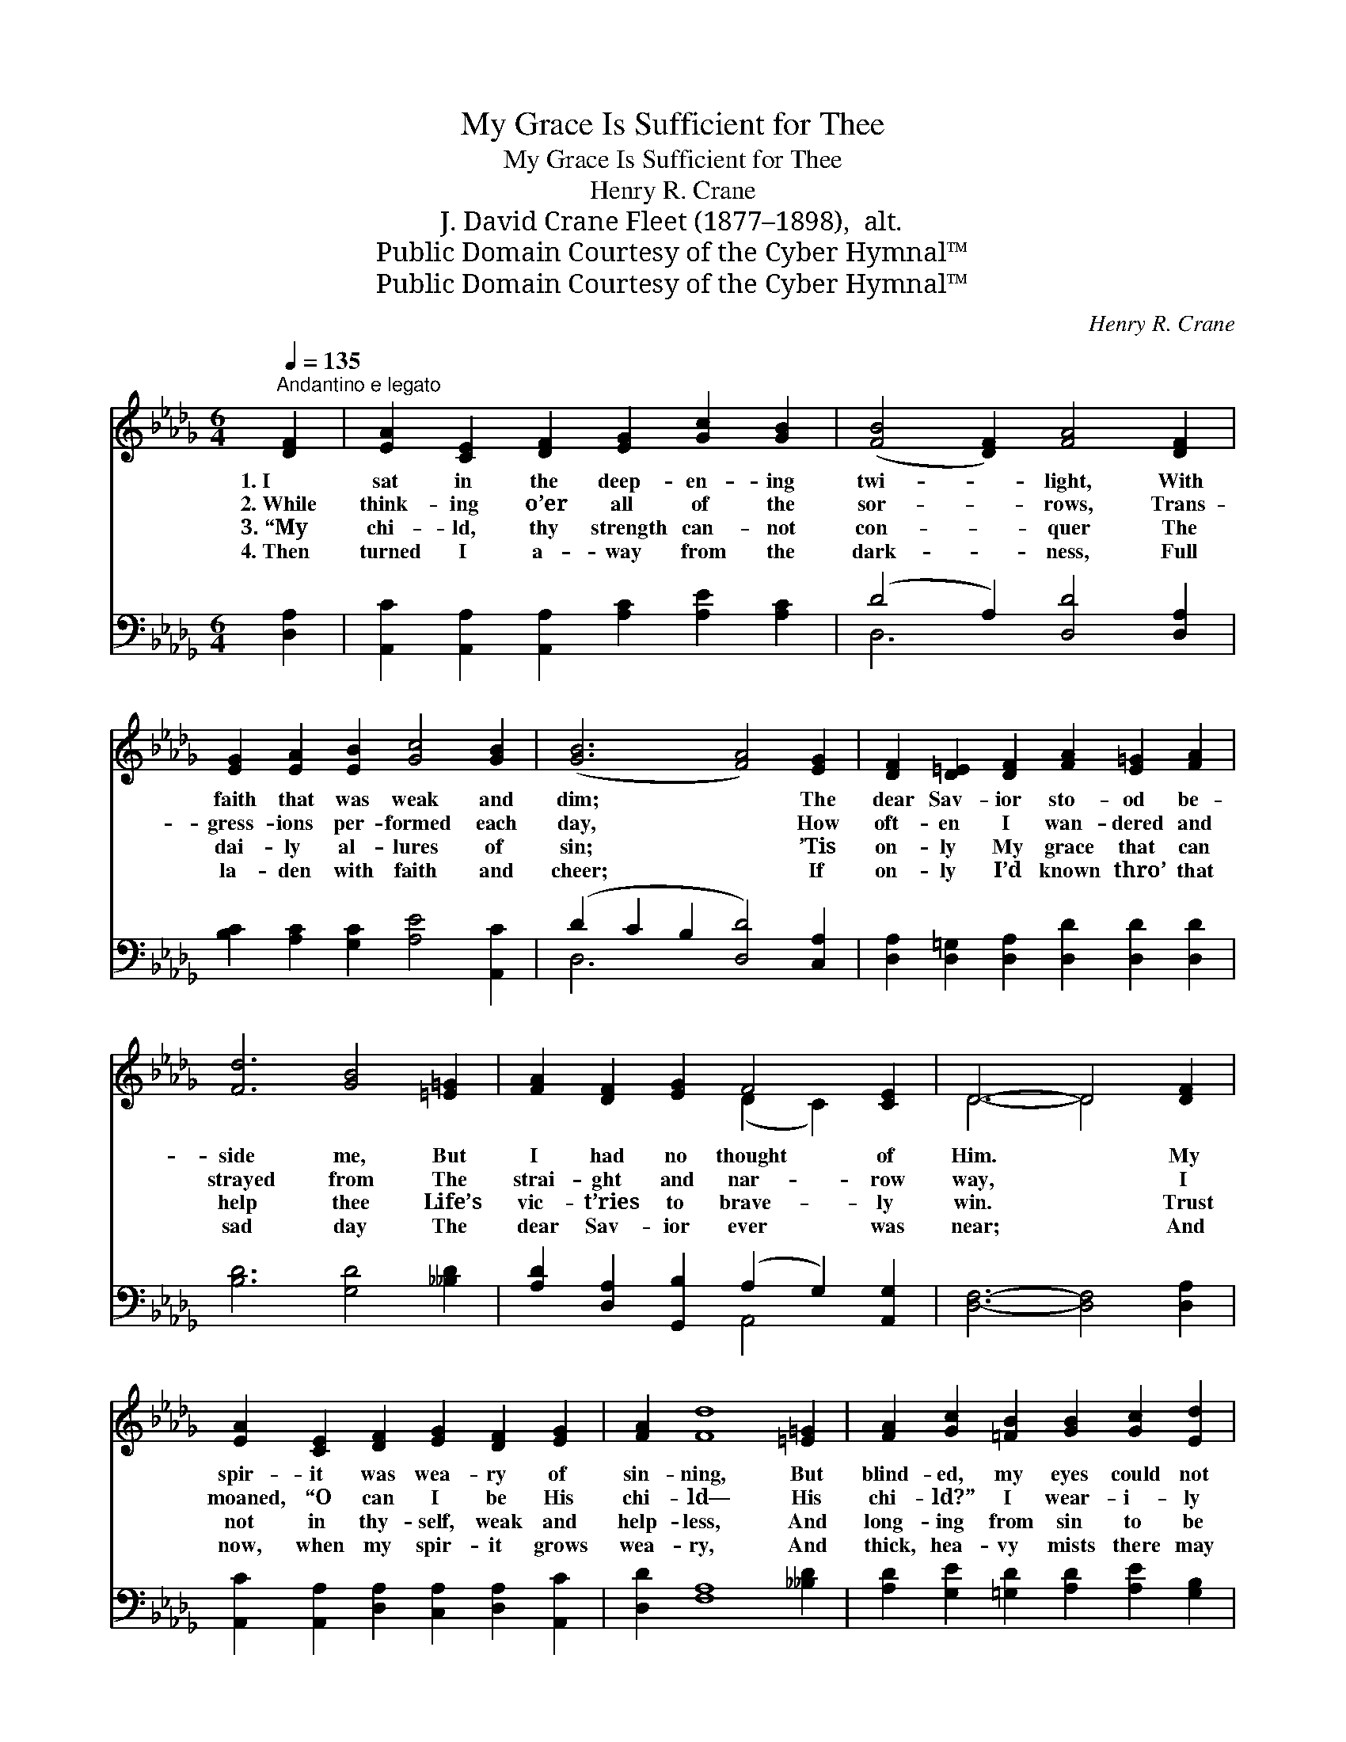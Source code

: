 X:1
T:My Grace Is Sufficient for Thee
T:My Grace Is Sufficient for Thee
T:Henry R. Crane
T:J. David Crane Fleet (1877–1898),  alt.
T:Public Domain Courtesy of the Cyber Hymnal™
T:Public Domain Courtesy of the Cyber Hymnal™
C:Henry R. Crane
Z:Public Domain
Z:Courtesy of the Cyber Hymnal™
%%score ( 1 2 ) ( 3 4 )
L:1/8
Q:1/4=135
M:6/4
K:Db
V:1 treble 
V:2 treble 
V:3 bass 
V:4 bass 
V:1
"^Andantino e legato" [DF]2 | [EA]2 [CE]2 [DF]2 [EG]2 [Gc]2 [GB]2 | ([FB]4 [DF]2) [FA]4 [DF]2 | %3
w: 1.~I|sat in the deep- en- ing|twi- * light, With|
w: 2.~While|think- ing o’er all of the|sor- * rows, Trans-|
w: 3.~“My|chi- ld, thy strength can- not|con- * quer The|
w: 4.~Then|turned I a- way from the|dark- * ness, Full|
 [EG]2 [EA]2 [EB]2 [Gc]4 [GB]2 | ([GB]6 [FA]4) [EG]2 | [DF]2 [D=E]2 [DF]2 [FA]2 [E=G]2 [FA]2 | %6
w: faith that was weak and|dim; * The|dear Sav- ior sto- od be-|
w: gress- ions per- formed each|day, * How|oft- en I wan- dered and|
w: dai- ly al- lures of|sin; * ’Tis|on- ly My grace that can|
w: la- den with faith and|cheer; * If|on- ly I’d known thro’ that|
 [Fd]6 [GB]4 [=E=G]2 | [FA]2 [DF]2 [EG]2 F4 [CE]2 | D6- D4 [DF]2 | %9
w: side me, But|I had no thought of|Him. * My|
w: strayed from The|strai- ght and nar- row|way, * I|
w: help thee Life’s|vic- t’ries to brave- ly|win. * Trust|
w: sad day The|dear Sav- ior ever was|near; * And|
 [EA]2 [CE]2 [DF]2 [EG]2 [DF]2 [EG]2 | [FA]2 [Fd]8 [=E=G]2 | [FA]2 [Gc]2 [=FB]2 [GB]2 [Gc]2 [Ed]2 | %12
w: spir- it was wea- ry of|sin- ning, But|blind- ed, my eyes could not|
w: moaned, “O can I be His|chi- ld— His|chi- ld?” I wear- i- ly|
w: not in thy- self, weak and|help- less, And|long- ing from sin to be|
w: now, when my spir- it grows|wea- ry, And|thick, hea- vy mists there may|
 [Ge]6- [Ge]4 [G=e]2 | [Af]2 [Fd]2 [DF]2 [FA]2 [GB]2 [A_c]2 | ([GB]4 [G__B]2) [FA]4 [=E=G]2 | %15
w: see * The|love of my sor- row- ing|Sav- * ior, E’en|
w: cried; * Then|un- to my sad and lone-|ly * heart The|
w: free, * But|look up, My child, and re-|mem- * ber My|
w: be, * The|lov- ing and beau- tiful words|I’ll * hear: “My|
 ([FA]2 [EG]2) [DF]2 [DF]2 [CF]2 [CE]2 | D6- D4 |] %17
w: then * so ne- ar to|me. *|
w: Sav- * ior sweet- ly re-|plied: *|
w: grace~is * suf- fi- cient for|thee.” *|
w: grace~is * suf- fi- cient for|thee.” *|
V:2
 x2 | x12 | x12 | x12 | x12 | x12 | x12 | x6 (D2 C2) x2 | D6- D4 x2 | x12 | x12 | x12 | x12 | x12 | %14
 x12 | x12 | D6- D4 |] %17
V:3
 [D,A,]2 | [A,,C]2 [A,,A,]2 [A,,A,]2 [A,C]2 [A,E]2 [A,C]2 | (D4 A,2) [D,D]4 [D,A,]2 | %3
 [B,C]2 [A,C]2 [G,C]2 [A,E]4 [A,,C]2 | (D2 C2 B,2 [D,D]4) [C,A,]2 | %5
 [D,A,]2 [D,=G,]2 [D,A,]2 [D,D]2 [D,D]2 [D,D]2 | [B,D]6 [G,D]4 [__B,D]2 | %7
 [A,D]2 [D,A,]2 [G,,B,]2 (A,2 G,2) [A,,G,]2 | [D,F,]6- [D,F,]4 [D,A,]2 | %9
 [A,,C]2 [A,,A,]2 [D,A,]2 [C,A,]2 [D,A,]2 [A,,C]2 | [D,D]2 [F,A,]8 [__B,D]2 | %11
 [A,D]2 [G,E]2 [=G,D]2 [A,D]2 [A,E]2 [G,B,]2 | [A,C]6- [A,C]4 [A,C]2 | %13
 [D,D]2 [D,A,]2 [D,A,]2 [D,D]2 [D,D]2 [F,D]2 | [G,D]6 [D,D]4 [__B,D]2 | %15
 ([A,D]2 [A,C]2) [A,,A,]2 [A,,A,]2 [A,,G,]2 [A,,G,]2 | [D,F,]6- [D,F,]4 |] %17
V:4
 x2 | x12 | D,6 x6 | x12 | D,6- x6 | x12 | x12 | x6 A,,4 x2 | x12 | x12 | x12 | x12 | x12 | x12 | %14
 x12 | x12 | x10 |] %17

